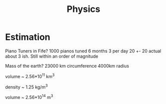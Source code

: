 #+TITLE: Physics

* Estimation
Piano Tuners in Fife?
1000 pianos tuned 6 months 3 per day
20 +- 20
actual about 3 ish.
Still within an order of magnitude

Mass of the earth?
23000 km circumference 4000km radius

volume ~ 2.56*10^11 km^3

density ~ 1.25 kg/m^3

volume ~ 2.56*10^14 m^3
